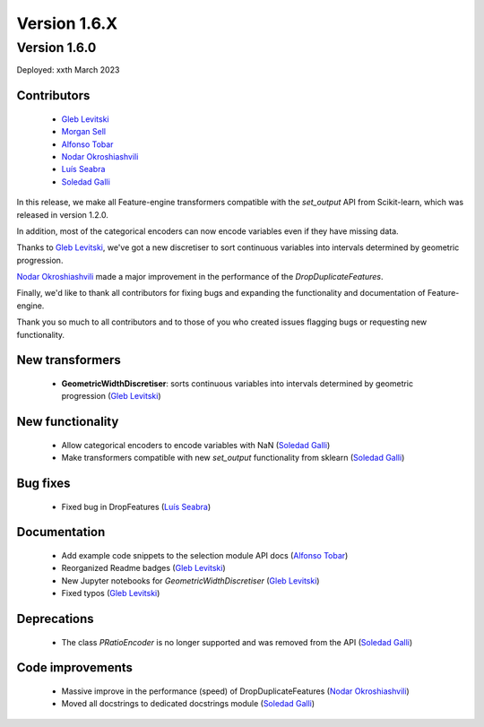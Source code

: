 Version 1.6.X
=============

Version 1.6.0
-------------

Deployed: xxth March 2023

Contributors
~~~~~~~~~~~~

    - `Gleb Levitski <https://github.com/GLevV>`_
    - `Morgan Sell <https://github.com/Morgan-Sell>`_
    - `Alfonso Tobar <https://github.com/datacubeR>`_
    - `Nodar Okroshiashvili <https://github.com/Okroshiashvili>`_
    - `Luís Seabra  <https://github.com/luismavs>`_
    - `Soledad Galli <https://github.com/solegalli>`_

In this release, we make all Feature-engine transformers compatible with the `set_output`
API from Scikit-learn, which was released in version 1.2.0.

In addition, most of the categorical encoders can now encode variables even if they have
missing data.

Thanks to `Gleb Levitski <https://github.com/GLevV>`_, we've got a new discretiser
to sort continuous variables into intervals determined by geometric progression.

`Nodar Okroshiashvili <https://github.com/Okroshiashvili>`_ made a major improvement in the
performance of the `DropDuplicateFeatures`.

Finally, we'd like to thank all contributors for fixing bugs and expanding the functionality
and documentation of Feature-engine.

Thank you so much to all contributors and to those of you who created issues flagging bugs or
requesting new functionality.

New transformers
~~~~~~~~~~~~~~~~

    - **GeometricWidthDiscretiser**: sorts continuous variables into intervals determined by geometric progression (`Gleb Levitski <https://github.com/GLevV>`_)

New functionality
~~~~~~~~~~~~~~~~~

    - Allow categorical encoders to encode variables with NaN (`Soledad Galli <https://github.com/solegalli>`_)
    - Make transformers compatible with new `set_output` functionality from sklearn (`Soledad Galli <https://github.com/solegalli>`_)

Bug fixes
~~~~~~~~~

    - Fixed bug in DropFeatures (`Luís Seabra  <https://github.com/luismavs>`_)

Documentation
~~~~~~~~~~~~~

    - Add example code snippets to the selection module API docs (`Alfonso Tobar <https://github.com/datacubeR>`_)
    - Reorganized Readme badges (`Gleb Levitski <https://github.com/GLevV>`_)
    - New Jupyter notebooks for `GeometricWidthDiscretiser` (`Gleb Levitski <https://github.com/GLevV>`_)
    - Fixed typos (`Gleb Levitski <https://github.com/GLevV>`_)

Deprecations
~~~~~~~~~~~~

    - The class `PRatioEncoder` is no longer supported and was removed from the API (`Soledad Galli <https://github.com/solegalli>`_)

Code improvements
~~~~~~~~~~~~~~~~~

    - Massive improve in the performance (speed) of DropDuplicateFeatures (`Nodar Okroshiashvili <https://github.com/Okroshiashvili>`_)
    - Moved all docstrings to dedicated docstrings module  (`Soledad Galli <https://github.com/solegalli>`_)
